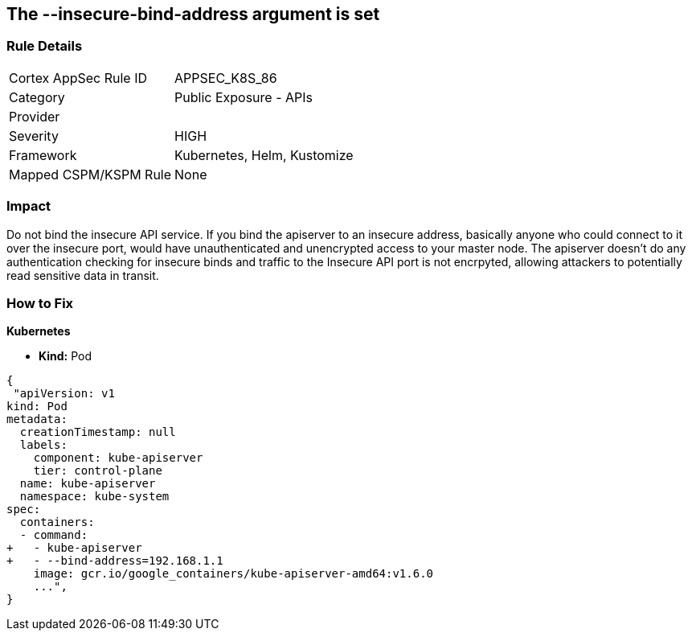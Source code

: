 == The --insecure-bind-address argument is set
// '--insecure-bind-address' argument is set

=== Rule Details

[cols="1,2"]
|===
|Cortex AppSec Rule ID |APPSEC_K8S_86
|Category |Public Exposure - APIs
|Provider |
|Severity |HIGH
|Framework |Kubernetes, Helm, Kustomize
|Mapped CSPM/KSPM Rule |None
|===


=== Impact
Do not bind the insecure API service.
If you bind the apiserver to an insecure address, basically anyone who could connect to it over the insecure port, would have unauthenticated and unencrypted access to your master node.
The apiserver doesn't do any authentication checking for insecure binds and traffic to the Insecure API port is not encrpyted, allowing attackers to potentially read sensitive data in transit.

=== How to Fix


*Kubernetes* 


* *Kind:* Pod


[source,yaml]
----
{
 "apiVersion: v1
kind: Pod
metadata:
  creationTimestamp: null
  labels:
    component: kube-apiserver
    tier: control-plane
  name: kube-apiserver
  namespace: kube-system
spec:
  containers:
  - command:
+   - kube-apiserver
+   - --bind-address=192.168.1.1
    image: gcr.io/google_containers/kube-apiserver-amd64:v1.6.0
    ...",
}
----

